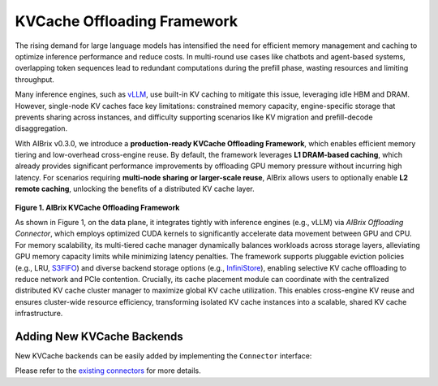 .. _kvcache-offloading-framework:

====================
KVCache Offloading Framework
====================

The rising demand for large language models has intensified the need for efficient memory management and caching to optimize inference performance and reduce costs. In multi-round use cases like chatbots and agent-based systems, overlapping token sequences lead to redundant computations during the prefill phase, wasting resources and limiting throughput.

Many inference engines, such as `vLLM <https://github.com/vllm-project/vllm>`_, use built-in KV caching to mitigate this issue, leveraging idle HBM and DRAM. However, single-node KV caches face key limitations: constrained memory capacity, engine-specific storage that prevents sharing across instances, and difficulty supporting scenarios like KV migration and prefill-decode disaggregation.

With AIBrix v0.3.0, we introduce a **production-ready KVCache Offloading Framework**, which enables efficient memory tiering and low-overhead cross-engine reuse. By default, the framework leverages **L1 DRAM-based caching**, which already provides significant performance improvements by offloading GPU memory pressure without incurring high latency. For scenarios requiring **multi-node sharing or larger-scale reuse**, AIBrix allows users to optionally enable **L2 remote caching**, unlocking the benefits of a distributed KV cache layer.

.. figure:: ../assets/images/aibrix-kvcache-offloading-arch-overview.png
  :alt: aibrix-kvcache-offloading-arch-overview
  :width: 80%
  :align: center

**Figure 1. AIBrix KVCache Offloading Framework**

As shown in Figure 1, on the data plane, it integrates tightly with inference engines (e.g., vLLM) via *AIBrix Offloading Connector*, which employs optimized CUDA kernels to significantly accelerate data movement between GPU and CPU. For memory scalability, its multi-tiered cache manager dynamically balances workloads across storage layers, alleviating GPU memory capacity limits while minimizing latency penalties. The framework supports pluggable eviction policies (e.g., LRU, `S3FIFO <https://blog.jasony.me/system/cache/2023/08/01/s3fifo>`_) and diverse backend storage options (e.g., `InfiniStore <https://github.com/bytedance/InfiniStore>`_), enabling selective KV cache offloading to reduce network and PCIe contention. Crucially, its cache placement module can coordinate with the centralized distributed KV cache cluster manager to maximize global KV cache utilization. This enables cross-engine KV reuse and ensures cluster-wide resource efficiency, transforming isolated KV cache instances into a scalable, shared KV cache infrastructure.

Adding New KVCache Backends
-----------------

New KVCache backends can be easily added by implementing the ``Connector`` interface:

.. code-block:: python
  :linenos:

  @dataclass
  class ConnectorFeature:
      """The features of the kv cache connector.
      Args:
          mput_mget: Whether the kv cache connector supports mput/mget
          prefetch: Whether the kv cache connector supports prefetch.
          rdma: Whether the kv cache connector supports RDMA.
      """
  
      mput_mget: bool = False
      prefetch: bool = False
      rdma: bool = False
  
  
  @dataclass
  class ConnectorRegisterDescriptor:
      """The register descriptor"""
  
      pass
  
  
  class Connector(Generic[K, V]):
      """Connector interface."""
  
      @classmethod
      @abstractmethod
      def from_envs(cls, conn_id: str, executor: Executor, **kwargs):
          """Create a connector from environment variables."""
          raise NotImplementedError
  
      @property
      @abstractmethod
      def name(self) -> str:
          raise NotImplementedError
  
      @property
      @abstractmethod
      def feature(self) -> ConnectorFeature:
          """Get the feature of the connector.
          Returns:
              The feature of the kv cache service.
          """
          raise NotImplementedError
  
      @abstractmethod
      def open(self) -> Status:
          """Open a connection."""
          raise NotImplementedError
  
      @abstractmethod
      def close(self) -> Status:
          """Close a connection."""
          raise NotImplementedError
  
      async def prefetch(self, keys: Sequence[K]) -> None:
          """Prefetch a list of keys.
          Args:
              keys: The keys of the kv tensors.
          """
          pass
  
      @abstractmethod
      async def exists(self, key: K) -> Status:
          """Check if key is in the store."""
          raise NotImplementedError
  
      @abstractmethod
      async def get(self, key: K, mr: MemoryRegion) -> Status:
          """Get a value.
          Args:
              key: The key of the kv tensor.
              mr: The memory region to place the fetched kv tensor.
          Returns:
              The status of the get operation.
          """
          raise NotImplementedError
  
      @abstractmethod
      async def put(self, key: K, mr: MemoryRegion) -> Status:
          """Put a key value pair.
          Args:
              key: The key of the kv cache.
              mr: The memory region holding the kv tensors.
          Returns:
              The status of the put operation.
          """
          raise NotImplementedError
  
      def register_slabs(self, slabs: List[torch.Tensor]) -> Status:
          """Register slabs with backend-specific register function.
          Args:
              slabs: slabs to be registered.
          Returns:
              Status of the register operation.
          """
          raise NotImplementedError
  
      def get_batches(
          self,
          keys: Sequence[K],
          mrs: Sequence[MemoryRegion],
          batch_size: int,
      ) -> Sequence[Sequence[Tuple[K, MemoryRegion]]]:
          """Get a list of key MR batches that is used for mput and mget
          operations.
  
          Args:
              keys: The keys of the kv tensors.
              mrs: Memory regions holding the kv tensors.
              batch_size: The maximum number of key MR pairs in a batch.
          Returns:
              List of key MR batches.
          """
          raise NotImplementedError
  
      async def mget(
          self, keys: Sequence[K], mrs: Sequence[MemoryRegion]
      ) -> Sequence[Status]:
          """MGet a list of values. This function is optional and only connectors
          have mput_mget feature enabled can implement this function.
          Args:
              keys: The keys of the kv tensors.
              mrs: Memory regions to hold the fetched kv tensors.
          Returns:
              List of statuses.
          """
          raise NotImplementedError
  
      async def mput(
          self, keys: Sequence[K], mrs: Sequence[MemoryRegion]
      ) -> Sequence[Status]:
          """MPut a list of key value pairs. This function is optional and only
          connectors have mput_mget feature enabled can implement this function.
          Args:
              keys: The keys of the kv tensors.
              mrs: Memory regions holding the kv tensors.
          Returns:
              List of statuses.
          """
          raise NotImplementedError
  
      @abstractmethod
      async def delete(self, key: K) -> Status:
          """Delete a key.
          Args:
              key: The key of the kv cache.
          Returns:
              The status of the delete operation.
          """
          raise NotImplementedError
  
Please refer to the `existing connectors <https://github.com/vllm-project/aibrix/tree/main/python/aibrix_kvcache/aibrix_kvcache/l2/connectors>`_ for more details.